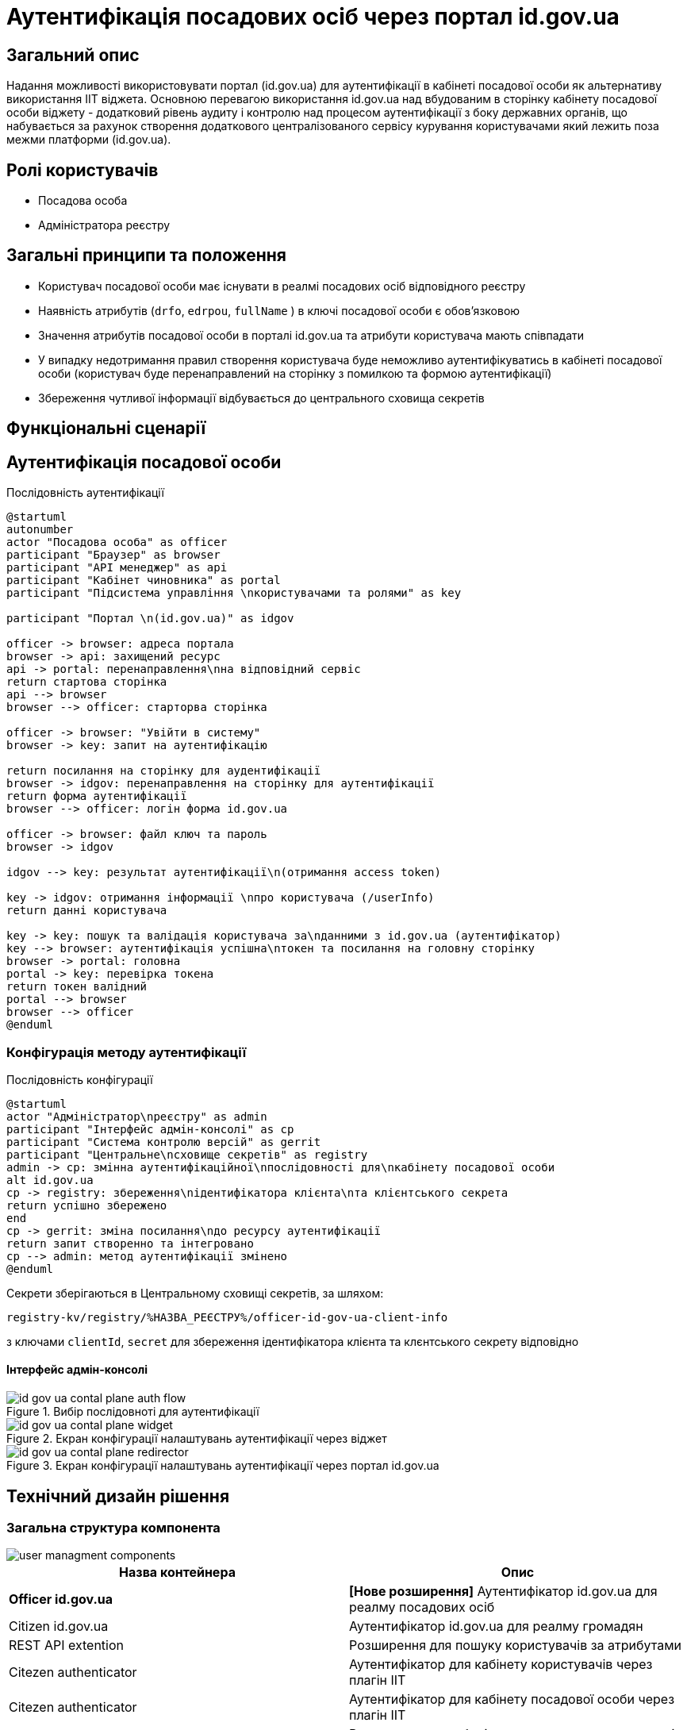 = Аутентифікація посадових осіб через портал id.gov.ua

== Загальний опис
Надання можливості використовувати портал (id.gov.ua) для аутентифікації в кабінеті посадової особи як альтернативу використання ІІТ віджета. Основною перевагою використання id.gov.ua над вбудованим в сторінку кабінету посадової особи віджету - додатковий рівень аудиту і контролю над процесом аутентифікації з боку державних органів, що набувається за рахунок створення додаткового централізованого сервісу курування користувачами який лежить поза межми платформи (id.gov.ua).

== Ролі користувачів
* Посадова особа
* Адміністратора реєстру

== Загальні принципи та положення
* Користувач посадової особи має існувати в реалмі посадових осіб відповідного реєстру
* Наявність атрибутів (`drfo`, `edrpou`, `fullName` ) в ключі посадової особи є обовʼязковою
* Значення атрибутів посадової особи в порталі id.gov.ua та атрибути користувача мають співпадати
* У випадку недотримання правил створення користувача буде неможливо аутентифікуватись в кабінеті посадової особи (користувач буде перенаправлений на сторінку з помилкою та формою аутентифікації)
* Збереження чутливої інформації відбувається до центрального сховища секретів

== Функціональні сценарії
== Аутентифікація посадової особи

.Послідовність аутентифікації
[plantuml, flow, svg]
----
@startuml
autonumber
actor "Посадова особа" as officer
participant "Браузер" as browser
participant "API менеджер" as api
participant "Кабінет чиновника" as portal
participant "Підсистема управління \nкористувачами та ролями" as key

participant "Портал \n(id.gov.ua)" as idgov

officer -> browser: адреса портала
browser -> api: захищений ресурс
api -> portal: перенаправлення\nна відповідний сервіс
return стартова сторінка
api --> browser
browser --> officer: старторва сторінка

officer -> browser: "Увійти в систему"
browser -> key: запит на аутентифікацію

return посилання на сторінку для аудентифікації
browser -> idgov: перенаправлення на сторінку для аутентифікації
return форма аутентифікації
browser --> officer: логін форма id.gov.ua

officer -> browser: файл ключ та пароль
browser -> idgov

idgov --> key: результат аутентифікації\n(отримання access token)

key -> idgov: отримання інформації \nпро користувача (/userInfo)
return данні користувача

key -> key: пошук та валідація користувача за\nданними з id.gov.ua (аутентифікатор)
key --> browser: аутентифікація успішна\nтокен та посилання на головну сторінку
browser -> portal: головна
portal -> key: перевірка токена
return токен валідний
portal --> browser
browser --> officer
@enduml
----
=== Конфігурація методу аутентифікації

.Послідовність конфігурації
[plantuml, configuration, svg]
----
@startuml
actor "Адміністратор\nреєстру" as admin
participant "Інтерфейс адмін-консолі" as cp
participant "Система контролю версій" as gerrit
participant "Центральне\nсховище секретів" as registry
admin -> cp: змінна аутентифікаційної\nпослідовності для\nкабінету посадової особи
alt id.gov.ua
cp -> registry: збереження\nідентифікатора клієнта\nта клієнтського секрета
return успішно збережено
end
cp -> gerrit: зміна посилання\nдо ресурсу аутентифікації
return запит створенно та інтегровано
cp --> admin: метод аутентифікації змінено
@enduml
----

Секрети зберігаються в Центральному сховищі секретів, за шляхом:
[source]
----
registry-kv/registry/%НАЗВА_РЕЄСТРУ%/officer-id-gov-ua-client-info
----
з ключами `clientId`, `secret` для збереження ідентифікатора клієнта та клєнтського секрету відповідно

==== Інтерфейс адмін-консолі

.Вибір послідовноті для аутентифікації
image::architecture/platform/operational/user-management/id-gov-ua-contal-plane-auth-flow.png[]

.Екран конфігурації налаштувань аутентифікації через віджет
image::architecture/platform/operational/user-management/id-gov-ua-contal-plane-widget.png[]

.Екран конфігурації налаштувань аутентифікації через портал id.gov.ua
image::architecture/platform/operational/user-management/id-gov-ua-contal-plane-redirector.png[]

== Технічний дизайн рішення
=== Загальна структура компонента
image::architecture/platform/operational/user-management/user-managment-components.svg[]


|===
|Назва контейнера |Опис

|*Officer id.gov.ua*
| *[Нове розширення]* Аутентифікатор id.gov.ua для реалму посадових осіб

|Citizen id.gov.ua
|Аутентифікатор id.gov.ua для реалму громадян

|REST API extention
|Розширення для пошуку користувачів за атрибутами

|Citezen authenticator
|Аутентифікатор для кабінету користувачів через плагін  ІІТ

|Citezen authenticator
|Аутентифікатор для кабінету посадової особи через плагін  ІІТ

|User storage provider
|Розширення для зберігання данних про користувачів в зашифрованому вигляді


|===


=== Діаграма розгортання

image::architecture/platform/operational/user-management/user-managment-deployment.svg[]

.Приклад конфігурації на рівні Helmfile
[source, yaml]
----
keycloak:
  realms:
    officerPortal:
      browserFlow: %НАЗВА_ПОСЛІДОВНОСТІ%
      idGovUaUrl: %ПОСИЛАННЯ_ДЛЯ_ID_GOV_UA%
      widgetUrl: %ПОСИЛАННЯ_ДЛЯ_ВІДЖЕТА%
----
Доступні значення для `browserFlow`:
|===
|Назва послідовності |Опис

|dso-officer-auth-flow
|Послідовність використовується для аутентифікації за допомогою ІІТ плагіну

|id-gov-ua-officer-redirector
|Послідованість для аутентифікації через сайт id.gov.ua

|===

.Приклад ресурсу для створення зовнішніх секретів
[source, yaml]
----
apiVersion: external-secrets.io/v1beta1
kind: ExternalSecret
metadata:
  name: officer-id-gov-ua-client-external-secrets
  namespace: %НАЗВА_РЕЄСТРУ%
spec:
  dataFrom:
    - extract:
        conversionStrategy: Default
        decodingStrategy: None
        key: >-
          registry-kv/registry/%НАЗВА_РЕЄСТРУ%/officer-id-gov-ua-client-info
  refreshInterval: 10s
  secretStoreRef:
    kind: SecretStore
    name: central-vault-secret-store
  target:
    creationPolicy: Owner
    deletionPolicy: Retain
    name: officer-id-gov-ua-client-secret
----

== Високорівневий план розробки
=== Технічні експертизи
* _BE_
* _DevOps_

=== План розробки
* Ставорення  розширення `Keycloak` (аутентифікатора та identity provider-а)
* Розширення конфігурації `Realm`-у посадових осоіб за рахунок
* Винесення конфігурації на рівень шаблону реєстру
* Створення
* Додавання екрану конфігурації в адміністративний портал

